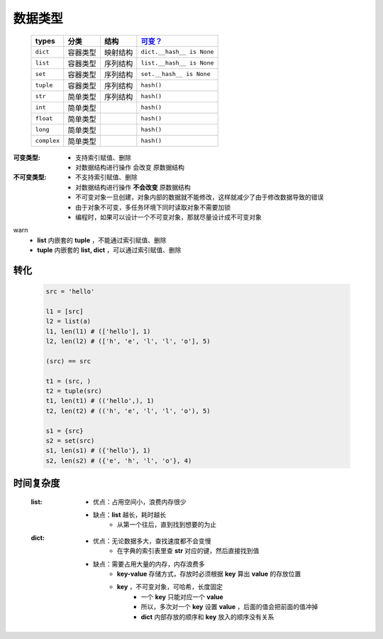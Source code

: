 数据类型
#######
    ===========  ===========  ===========  ===========
    types          分类          结构         `可变？`_
    ===========  ===========  ===========  ===========
    ``dict``       容器类型      映射结构      ``dict.__hash__ is None``
    ``list``       容器类型      序列结构      ``list.__hash__ is None``
    ``set``        容器类型      序列结构      ``set.__hash__ is None``
    ``tuple``      容器类型      序列结构      ``hash()``
    ``str``        简单类型      序列结构      ``hash()``
    ``int``        简单类型                   ``hash()``
    ``float``      简单类型                   ``hash()``
    ``long``       简单类型                   ``hash()``
    ``complex``    简单类型                   ``hash()``
    ===========  ===========  ===========  ===========

.. _`可变？`:

:可变类型:
    - 支持索引赋值、删除
    - 对数据结构进行操作 会改变 原数据结构
:不可变类型:
    - 不支持索引赋值、删除
    - 对数据结构进行操作 **不会改变** 原数据结构
    - 不可变对象一旦创建，对象内部的数据就不能修改，这样就减少了由于修改数据导致的错误
    - 由于对象不可变，多任务环境下同时读取对象不需要加锁
    - 编程时，如果可以设计一个不可变对象，那就尽量设计成不可变对象


warn
    - **list** 内嵌套的 **tuple** ，不能通过索引赋值、删除
    - **tuple** 内嵌套的 **list, dict** ，可以通过索引赋值、删除


转化
----
    .. code-block:: python

        src = 'hello'

        l1 = [src]
        l2 = list(a)
        l1, len(l1) # (['hello'], 1)
        l2, len(l2) # (['h', 'e', 'l', 'l', 'o'], 5)

        (src) == src

        t1 = (src, )
        t2 = tuple(src)
        t1, len(t1) # (('hello',), 1)
        t2, len(t2) # (('h', 'e', 'l', 'l', 'o'), 5)

        s1 = {src}
        s2 = set(src)
        s1, len(s1) # ({'hello'}, 1)
        s2, len(s2) # ({'e', 'h', 'l', 'o'}, 4)


时间复杂度
---------
    :list:
        + 优点：占用空间小，浪费内存很少
        + 缺点：**list** 越长，耗时越长
            * 从第一个往后，直到找到想要的为止
    :dict:
        + 优点：无论数据多大，查找速度都不会变慢
            * 在字典的索引表里查 **str** 对应的键，然后直接找到值
        + 缺点：需要占用大量的内存，内存浪费多
            * **key-value** 存储方式，存放时必须根据 **key** 算出 **value** 的存放位置
            * **key** ，不可变对象，可哈希，长度固定
                - 一个 **key** 只能对应一个 **value**
                - 所以，多次对一个 **key** 设置 **value** ，后面的值会把前面的值冲掉
                - **dict** 内部存放的顺序和 **key** 放入的顺序没有关系